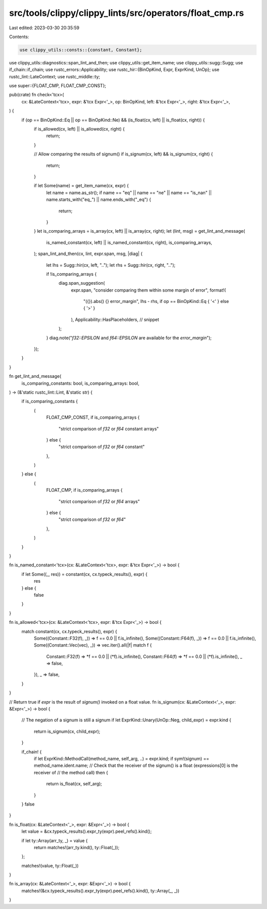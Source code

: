 src/tools/clippy/clippy_lints/src/operators/float_cmp.rs
========================================================

Last edited: 2023-03-30 20:35:59

Contents:

.. code-block:: rs

    use clippy_utils::consts::{constant, Constant};
use clippy_utils::diagnostics::span_lint_and_then;
use clippy_utils::get_item_name;
use clippy_utils::sugg::Sugg;
use if_chain::if_chain;
use rustc_errors::Applicability;
use rustc_hir::{BinOpKind, Expr, ExprKind, UnOp};
use rustc_lint::LateContext;
use rustc_middle::ty;

use super::{FLOAT_CMP, FLOAT_CMP_CONST};

pub(crate) fn check<'tcx>(
    cx: &LateContext<'tcx>,
    expr: &'tcx Expr<'_>,
    op: BinOpKind,
    left: &'tcx Expr<'_>,
    right: &'tcx Expr<'_>,
) {
    if (op == BinOpKind::Eq || op == BinOpKind::Ne) && (is_float(cx, left) || is_float(cx, right)) {
        if is_allowed(cx, left) || is_allowed(cx, right) {
            return;
        }

        // Allow comparing the results of signum()
        if is_signum(cx, left) && is_signum(cx, right) {
            return;
        }

        if let Some(name) = get_item_name(cx, expr) {
            let name = name.as_str();
            if name == "eq" || name == "ne" || name == "is_nan" || name.starts_with("eq_") || name.ends_with("_eq") {
                return;
            }
        }
        let is_comparing_arrays = is_array(cx, left) || is_array(cx, right);
        let (lint, msg) = get_lint_and_message(
            is_named_constant(cx, left) || is_named_constant(cx, right),
            is_comparing_arrays,
        );
        span_lint_and_then(cx, lint, expr.span, msg, |diag| {
            let lhs = Sugg::hir(cx, left, "..");
            let rhs = Sugg::hir(cx, right, "..");

            if !is_comparing_arrays {
                diag.span_suggestion(
                    expr.span,
                    "consider comparing them within some margin of error",
                    format!(
                        "({}).abs() {} error_margin",
                        lhs - rhs,
                        if op == BinOpKind::Eq { '<' } else { '>' }
                    ),
                    Applicability::HasPlaceholders, // snippet
                );
            }
            diag.note("`f32::EPSILON` and `f64::EPSILON` are available for the `error_margin`");
        });
    }
}

fn get_lint_and_message(
    is_comparing_constants: bool,
    is_comparing_arrays: bool,
) -> (&'static rustc_lint::Lint, &'static str) {
    if is_comparing_constants {
        (
            FLOAT_CMP_CONST,
            if is_comparing_arrays {
                "strict comparison of `f32` or `f64` constant arrays"
            } else {
                "strict comparison of `f32` or `f64` constant"
            },
        )
    } else {
        (
            FLOAT_CMP,
            if is_comparing_arrays {
                "strict comparison of `f32` or `f64` arrays"
            } else {
                "strict comparison of `f32` or `f64`"
            },
        )
    }
}

fn is_named_constant<'tcx>(cx: &LateContext<'tcx>, expr: &'tcx Expr<'_>) -> bool {
    if let Some((_, res)) = constant(cx, cx.typeck_results(), expr) {
        res
    } else {
        false
    }
}

fn is_allowed<'tcx>(cx: &LateContext<'tcx>, expr: &'tcx Expr<'_>) -> bool {
    match constant(cx, cx.typeck_results(), expr) {
        Some((Constant::F32(f), _)) => f == 0.0 || f.is_infinite(),
        Some((Constant::F64(f), _)) => f == 0.0 || f.is_infinite(),
        Some((Constant::Vec(vec), _)) => vec.iter().all(|f| match f {
            Constant::F32(f) => *f == 0.0 || (*f).is_infinite(),
            Constant::F64(f) => *f == 0.0 || (*f).is_infinite(),
            _ => false,
        }),
        _ => false,
    }
}

// Return true if `expr` is the result of `signum()` invoked on a float value.
fn is_signum(cx: &LateContext<'_>, expr: &Expr<'_>) -> bool {
    // The negation of a signum is still a signum
    if let ExprKind::Unary(UnOp::Neg, child_expr) = expr.kind {
        return is_signum(cx, child_expr);
    }

    if_chain! {
        if let ExprKind::MethodCall(method_name, self_arg, ..) = expr.kind;
        if sym!(signum) == method_name.ident.name;
        // Check that the receiver of the signum() is a float (expressions[0] is the receiver of
        // the method call)
        then {
            return is_float(cx, self_arg);
        }
    }
    false
}

fn is_float(cx: &LateContext<'_>, expr: &Expr<'_>) -> bool {
    let value = &cx.typeck_results().expr_ty(expr).peel_refs().kind();

    if let ty::Array(arr_ty, _) = value {
        return matches!(arr_ty.kind(), ty::Float(_));
    };

    matches!(value, ty::Float(_))
}

fn is_array(cx: &LateContext<'_>, expr: &Expr<'_>) -> bool {
    matches!(&cx.typeck_results().expr_ty(expr).peel_refs().kind(), ty::Array(_, _))
}


